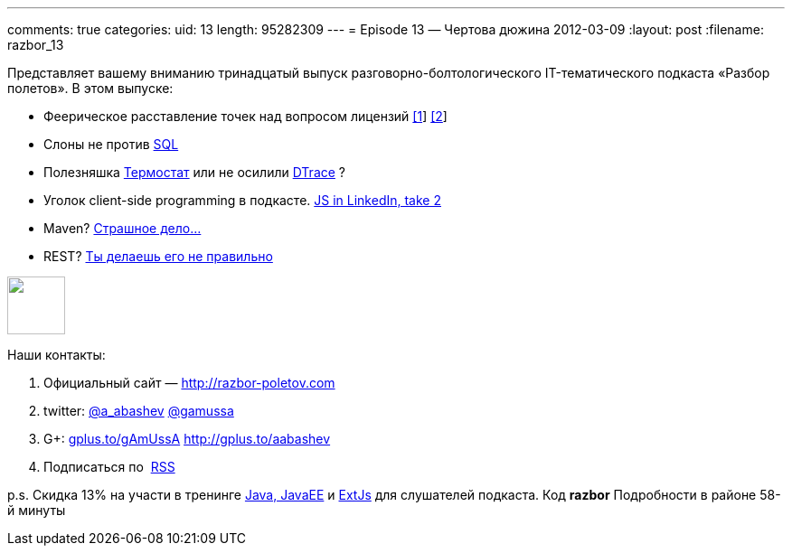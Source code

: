 ---
comments: true
categories:
uid: 13
length: 95282309
---
= Episode 13 — Чертова дюжина
2012-03-09
:layout: post
:filename: razbor_13

Представляет вашему вниманию тринадцатый выпуск
разговорно-болтологического IT-тематического подкаста «Разбор полетов».
В этом выпуске:

* Феерическое расставление точек над вопросом лицензий
http://www.sonatype.com/people/2012/01/how-well-do-you-know-your-open-source-licensing/[[1]]
http://www.sonatype.com/content/download/757/8384/file/why_you_should_care_about_open_source_licensing.pdf[[2]]
* Слоны не против http://blog.evernote.com/tech/2012/02/23/whysql/[SQL]
* Полезняшка http://icedtea.classpath.org/wiki/Thermostat[Термостат] или
не осилили http://www.opennet.ru/opennews/art.shtml?num=33169[DTrace] ?
* Уголок client-side programming в подкасте.
http://engineering.linkedin.com/frontend/client-side-templating-throwdown-mustache-handlebars-dustjs-and-more[JS
in LinkedIn, take 2]
* Maven?
http://dan.bodar.com/2012/02/28/crazy-fast-build-times-or-when-10-seconds-starts-to-make-you-nervous/[Страшное
дело...]
* REST?
http://blog.steveklabnik.com/posts/2011-07-03-nobody-understands-rest-or-http[Ты
делаешь его не правильно]

++++
<!-- episode file link goes here-->
<a href="http://traffic.libsyn.com/razborpoletov/razbor_13.mp3" imageanchor="1" style="clear: left; margin-bottom: 1em; margin-left: auto; margin-right: 2em;">
<img border="0" height="64" src="http://2.bp.blogspot.com/-qkfh8Q--dks/T0gixAMzuII/AAAAAAAAHD0/O5LbF3vvBNQ/s200/1330127522_mp3.png" width="64"/>
</a>
++++



Наши контакты:

1.  Официальный сайт — http://razbor-poletov.com
2.  twitter: http://twitter.com/a_abashev[@a_abashev]
http://twitter.com/gamussa[@gamussa]
3.  G+: http://gplus.to/gAmUssA[gplus.to/gAmUssA]
http://gplus.to/aabashev
4.  Подписаться по  http://feeds.feedburner.com/razbor-podcast[RSS]

p.s. Скидка 13% на участи в тренинге
http://www.eventbrite.com/event/3024521425%20[Java, JavaEE] и
http://www.eventbrite.com/event/3030352867[ExtJs] для слушателей
подкаста. Код *razbor* Подробности в районе 58-й минуты

++++
<!-- player goes here-->
<audio preload="none">
<source src="http://traffic.libsyn.com/razborpoletov/razbor_13.mp3" type="audio/mp3" />
Your browser does not support the audio tag.
</audio>
++++

